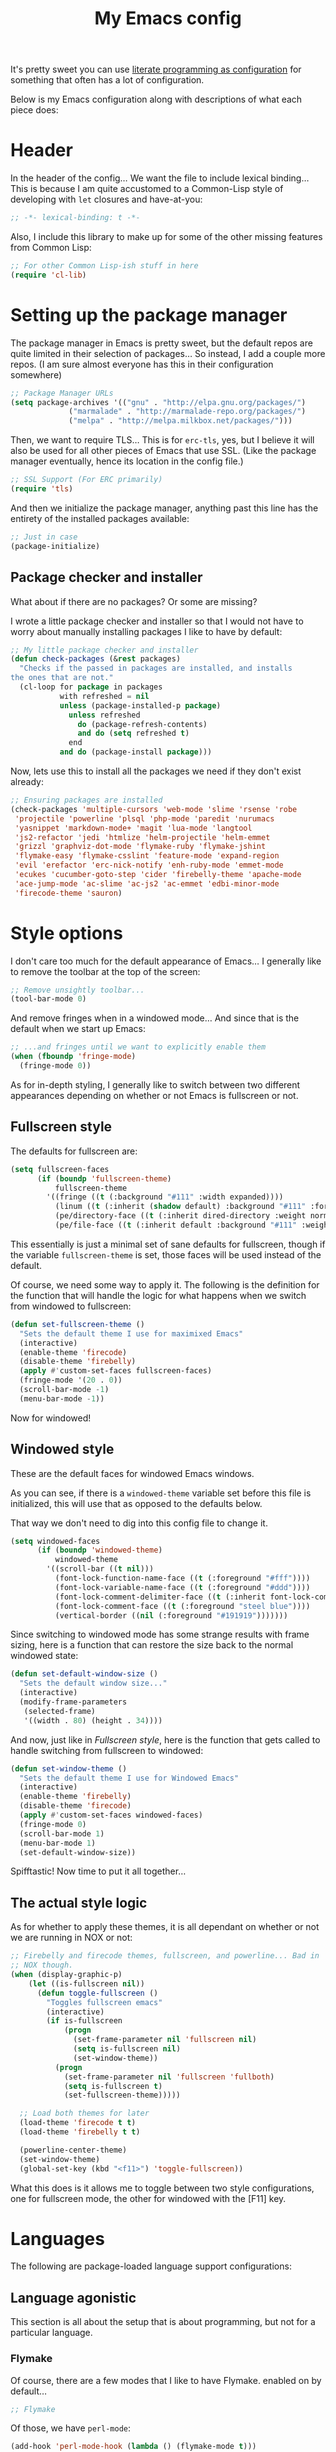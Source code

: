 #+TITLE:My Emacs config
#+STARTUP: hidestars

It's pretty sweet you can use [[info:org#Working with source code][literate programming as configuration]]
for something that often has a lot of configuration.

Below is my Emacs configuration along with descriptions of what each
piece does:

* Header
In the header of the config... We want the file to include lexical
binding... This is because I am quite accustomed to a Common-Lisp
style of developing with =let= closures and have-at-you:
#+BEGIN_SRC emacs-lisp :tangle yes :eval no :padline no
  ;; -*- lexical-binding: t -*-
#+END_SRC

Also, I include this library to make up for some of the other missing
features from Common Lisp:
#+BEGIN_SRC emacs-lisp :tangle yes
  ;; For other Common Lisp-ish stuff in here
  (require 'cl-lib)
#+END_SRC


* Setting up the package manager
The package manager in Emacs is pretty sweet, but the default repos
are quite limited in their selection of packages... So instead, I add
a couple more repos. (I am sure almost everyone has this in their
configuration somewhere)
#+BEGIN_SRC emacs-lisp :tangle yes
  ;; Package Manager URLs
  (setq package-archives '(("gnu" . "http://elpa.gnu.org/packages/")
               ("marmalade" . "http://marmalade-repo.org/packages/")
               ("melpa" . "http://melpa.milkbox.net/packages/")))
#+END_SRC

Then, we want to require TLS... This is for =erc-tls=, yes, but I
believe it will also be used for all other pieces of Emacs that use
SSL. (Like the package manager eventually, hence its location in the
config file.)
#+BEGIN_SRC emacs-lisp :tangle yes
  ;; SSL Support (For ERC primarily)
  (require 'tls)
#+END_SRC

And then we initialize the package manager, anything past this line
has the entirety of the installed packages available:
#+BEGIN_SRC emacs-lisp :tangle yes
  ;; Just in case
  (package-initialize)
#+END_SRC

** Package checker and installer
What about if there are no packages? Or some are missing?

I wrote a little package checker and installer so that I would not
have to worry about manually installing packages I like to have by
default:
#+BEGIN_SRC emacs-lisp :tangle yes
  ;; My little package checker and installer
  (defun check-packages (&rest packages)
    "Checks if the passed in packages are installed, and installs
  the ones that are not."
    (cl-loop for package in packages
             with refreshed = nil
             unless (package-installed-p package)
               unless refreshed
                 do (package-refresh-contents)
                 and do (setq refreshed t)
               end
             and do (package-install package)))
#+END_SRC

Now, lets use this to install all the packages we need if they don't
exist already:
#+BEGIN_SRC emacs-lisp :tangle yes
  ;; Ensuring packages are installed
  (check-packages 'multiple-cursors 'web-mode 'slime 'rsense 'robe
   'projectile 'powerline 'plsql 'php-mode 'paredit 'nurumacs
   'yasnippet 'markdown-mode+ 'magit 'lua-mode 'langtool
   'js2-refactor 'jedi 'htmlize 'helm-projectile 'helm-emmet
   'grizzl 'graphviz-dot-mode 'flymake-ruby 'flymake-jshint
   'flymake-easy 'flymake-csslint 'feature-mode 'expand-region
   'evil 'erefactor 'erc-nick-notify 'enh-ruby-mode 'emmet-mode
   'ecukes 'cucumber-goto-step 'cider 'firebelly-theme 'apache-mode
   'ace-jump-mode 'ac-slime 'ac-js2 'ac-emmet 'edbi-minor-mode
   'firecode-theme 'sauron)
#+END_SRC


* Style options
I don't care too much for the default appearance of Emacs... I
generally like to remove the toolbar at the top of the screen:

#+BEGIN_SRC emacs-lisp :tangle yes
  ;; Remove unsightly toolbar...
  (tool-bar-mode 0)
#+END_SRC

And remove fringes when in a windowed mode... And since that is the
default when we start up Emacs:

#+BEGIN_SRC emacs-lisp :tangle yes
  ;; ...and fringes until we want to explicitly enable them
  (when (fboundp 'fringe-mode)
    (fringe-mode 0))
#+END_SRC

As for in-depth styling, I generally like to switch between two
different appearances depending on whether or not Emacs is fullscreen
or not.

** Fullscreen style
The defaults for fullscreen are:
#+BEGIN_SRC emacs-lisp :tangle yes
  (setq fullscreen-faces
        (if (boundp 'fullscreen-theme)
            fullscreen-theme
          '((fringe ((t (:background "#111" :width expanded))))
            (linum ((t (:inherit (shadow default) :background "#111" :foreground "#e0e0e0"))) t)
            (pe/directory-face ((t (:inherit dired-directory :weight normal :height 0.9))) t)
            (pe/file-face ((t (:inherit default :background "#111" :weight normal :height 0.9))) t))))
#+END_SRC

This essentially is just a minimal set of sane defaults for
fullscreen, though if the variable =fullscreen-theme= is set, those
faces will be used instead of the default.

Of course, we need some way to apply it. The following is the
definition for the function that will handle the logic for what
happens when we switch from windowed to fullscreen:
#+BEGIN_SRC emacs-lisp :tangle yes
  (defun set-fullscreen-theme ()
    "Sets the default theme I use for maximixed Emacs"
    (interactive)
    (enable-theme 'firecode)
    (disable-theme 'firebelly)
    (apply #'custom-set-faces fullscreen-faces)
    (fringe-mode '(20 . 0))
    (scroll-bar-mode -1)
    (menu-bar-mode -1))
#+END_SRC

Now for windowed!

** Windowed style
These are the default faces for windowed Emacs windows.

As you can see, if there is a =windowed-theme= variable set before
this file is initialized, this will use that as opposed to the
defaults below.

That way we don't need to dig into this config file to change it.
#+BEGIN_SRC emacs-lisp :tangle yes
  (setq windowed-faces
        (if (boundp 'windowed-theme)
            windowed-theme
          '((scroll-bar ((t nil)))
            (font-lock-function-name-face ((t (:foreground "#fff"))))
            (font-lock-variable-name-face ((t (:foreground "#ddd"))))
            (font-lock-comment-delimiter-face ((t (:inherit font-lock-comment-face :foreground "steel blue"))))
            (font-lock-comment-face ((t (:foreground "steel blue"))))
            (vertical-border ((nil (:foreground "#191919")))))))
#+END_SRC

Since switching to windowed mode has some strange results with frame
sizing, here is a function that can restore the size back to the
normal windowed state:
#+BEGIN_SRC emacs-lisp :tangle yes
  (defun set-default-window-size ()
    "Sets the default window size..."
    (interactive)
    (modify-frame-parameters
     (selected-frame)
     '((width . 80) (height . 34))))
#+END_SRC

And now, just like in [[Fullscreen style]], here is the function that gets
called to handle switching from fullscreen to windowed:

#+BEGIN_SRC emacs-lisp :tangle yes
  (defun set-window-theme ()
    "Sets the default theme I use for Windowed Emacs"
    (interactive)
    (enable-theme 'firebelly)
    (disable-theme 'firecode)
    (apply #'custom-set-faces windowed-faces)
    (fringe-mode 0)
    (scroll-bar-mode 1)
    (menu-bar-mode 1)
    (set-default-window-size))
#+END_SRC

Spifftastic! Now time to put it all together...

** The actual style logic
As for whether to apply these themes, it is all dependant on whether
or not we are running in NOX or not:
#+BEGIN_SRC emacs-lisp :tangle yes
  ;; Firebelly and firecode themes, fullscreen, and powerline... Bad in
  ;; NOX though.
  (when (display-graphic-p)
      (let ((is-fullscreen nil))
        (defun toggle-fullscreen ()
          "Toggles fullscreen emacs"
          (interactive)
          (if is-fullscreen
              (progn
                (set-frame-parameter nil 'fullscreen nil)
                (setq is-fullscreen nil)
                (set-window-theme))
            (progn
              (set-frame-parameter nil 'fullscreen 'fullboth)
              (setq is-fullscreen t)
              (set-fullscreen-theme)))))

    ;; Load both themes for later
    (load-theme 'firecode t t)
    (load-theme 'firebelly t t)

    (powerline-center-theme)
    (set-window-theme)
    (global-set-key (kbd "<f11>") 'toggle-fullscreen))
#+END_SRC

What this does is it allows me to toggle between two style
configurations, one for fullscreen mode, the other for windowed with
the [F11] key.


* Languages
The following are package-loaded language support configurations:

** Language agonistic
This section is all about the setup that is about programming, but not
for a particular language.

*** Flymake
Of course, there are a few modes that I like to have Flymake.
enabled on by default...
#+BEGIN_SRC emacs-lisp :tangle yes :eval no
  ;; Flymake
#+END_SRC

Of those, we have =perl-mode=:
#+BEGIN_SRC emacs-lisp :tangle yes :padline no
  (add-hook 'perl-mode-hook (lambda () (flymake-mode t)))
#+END_SRC

And =php-mode=:
#+BEGIN_SRC emacs-lisp :tangle yes :padline no
  (add-hook 'php-mode-hook (lambda () (flymake-mode t)))
#+END_SRC

*** Autocomplete
Autocomplete is magnificent. I will have it enabled for almost every
programming mode in existence.

#+BEGIN_SRC emacs-lisp :tangle yes
  (ac-config-default)
  (add-to-list 'ac-modes 'web-mode)
#+END_SRC

I added =web-mode= to the =ac-modes= list here because I think
=ac-modes= is set when you start =autocomplete= with
=ac-config-default=.

*** Compile
I generally like having a compile command as [F5]:
#+BEGIN_SRC emacs-lisp :tangle yes
  (define-key global-map (kbd "<f5>") 'compile)
#+END_SRC

No, compiling is not always relevant to all languages, but it doubles
as a quick command-line, which is almost always useful.

** C and C++
Emacs' [[info:Semantic][Semantic]] mode is really good at C... I have not tested it
extensively with C++ though.

But with it, we get definition jumping and some quite intelligent
=autocomplete=... So I simply define the jumping keybinding, the
=autocomplete= sources, and add it to both C and C++ modes as hooks:

#+BEGIN_SRC emacs-lisp :tangle yes
  ;; C and C++
  (defun c-modes-hook ()
    (semantic-mode)
    (local-set-key (kbd "s-<f3>") #'semantic-ia-fast-jump)
    (semantic-idle-summary-mode 1)
    (setq ac-sources '(ac-source-semantic-raw
               ac-source-yasnippet)))
  (add-hook 'c-mode-hook 'c-modes-hook)
  (add-hook 'c++-mode-hook 'c-modes-hook)
#+END_SRC

** Clojure
All I do for Clojure is turn on =eldoc-mode=. The rest is handled by
CIDER:


#+BEGIN_SRC emacs-lisp :tangle yes
  ;; CIDER, Clojure
  (add-hook 'cider-mode-hook 'cider-turn-on-eldoc-mode)
#+END_SRC

** Common Lisp
The Common Lisp setup is largely just setting up Slime and Slime's
=autocomplete= source according to [[https://github.com/slime/slime][their Github page]].
#+BEGIN_SRC emacs-lisp :tangle yes
  ;; Common Lisp
  ;; Set your lisp system and, optionally, some contribs Common Lisp
  (setq slime-contribs '(slime-fancy slime-asdf))
  (add-hook 'slime-mode-hook 'set-up-slime-ac)
  (add-hook 'slime-repl-mode-hook 'set-up-slime-ac)
  (add-to-list 'ac-modes 'slime-repl-mode)
#+END_SRC

Nothing really special here.

** ELISP
#+BEGIN_SRC emacs-lisp :tangle yes :eval no
  ;; ELISP
#+END_SRC
My ELISP configuration is largely just setting up =erefactor= and then
adding it to the three ELISP modes.

So first I require the package:
#+BEGIN_SRC emacs-lisp :tangle yes
  (require 'erefactor)
#+END_SRC

Then I define a hook that turns on =erefactor='s scope highlighting,
=eldoc-mode=, and defines a key for to start refactoring:

#+BEGIN_SRC emacs-lisp :tangle yes
  ;; Hook for all ELISP modes
  (defun el-hook ()
    (define-key emacs-lisp-mode-map "\C-c\C-v" erefactor-map)
    (erefactor-lazy-highlight-turn-on)
    (eldoc-mode t))
#+END_SRC

Then I simply assign the function as a hook for all of the ELISP
modes:
#+BEGIN_SRC emacs-lisp :tangle yes
  ;; And assigning to said modes
  (add-hook 'emacs-lisp-mode-hook 'el-hook)
  (add-hook 'lisp-interaction-mode-hook 'el-hook)
  (add-hook 'ielm-mode-hook 'el-hook)
#+END_SRC

** Feature
#+BEGIN_SRC emacs-lisp :tangle yes :eval no
  ;; Feature mode
#+END_SRC

Since I work with [[https://cucumber.io/][Cucumber]] feature files reasonably often, I find it
useful to be able to jump right to the definition of some Cucumber
step I am looking at. I also like Slime's evaluation bindings, so I
emulate those here:
#+BEGIN_SRC emacs-lisp :tangle yes
  (add-hook 'feature-mode-hook
            (lambda ()
              (local-set-key (kbd "C-c C-c") 'feature-verify-scenario-at-pos)
              (local-set-key (kbd "C-c C-k") 'feature-verify-all-scenarios-in-buffer)
              (local-set-key (kbd "<f5>") 'feature-verify-all-scenarios-in-project)
              (local-set-key (kbd "s-<f3>") 'jump-to-cucumber-step)))
#+END_SRC

** HTML, JSP, PHP, and so on...
For most markup-centric web development, I start up =web-mode=:

#+BEGIN_SRC emacs-lisp :tangle yes
  ;; Web Mode for HTML, JSPs, etc...
  (add-to-list 'auto-mode-alist '("\\.[sj]?html?\\'" . web-mode))
  (add-to-list 'auto-mode-alist '("\\.jsp\\'" . web-mode))
  (add-to-list 'auto-mode-alist '("\\.phtml$" . web-mode))
  (add-to-list 'auto-mode-alist '("\\.php[34]?\\'" . web-mode))
  (add-to-list 'auto-mode-alist '("\\.erb$" . web-mode))
  (add-to-list 'auto-mode-alist '("\\.ejs$" . web-mode))
  (setq web-mode-engines-alist  '(("jsp" . "\\.tag\\'")))
#+END_SRC

I also start up [[http://emmet.io/][Emmet]] for =web-mode=, any =sgml-mode= derivative, and
for =css-mode=...

I also have a few other =web-mode= tweaks in the =web-mode-hook= I
define.
#+BEGIN_SRC emacs-lisp :tangle yes
  (defun web-mode-hook ()
    "Hooks for Web mode."
    (setq web-mode-html-offset 2)
    (setq web-mode-css-offset 2)
    (setq web-mode-script-offset 2)
    (emmet-mode 1)
    (setq emmet-indentation 2)
    (toggle-truncate-lines t)
    (yas-minor-mode 1))
  (add-hook 'web-mode-hook 'web-mode-hook)
  (add-hook 'sgml-mode-hook 'ac-emmet-html-setup)
  (add-hook 'css-mode-hook 'ac-emmet-css-setup)
#+END_SRC

** Java
I don't do much Java in Emacs, that generally is the job of Eclipse
because of its super-intelligent support, integration with
everything, and ridiculous debugger capabilities... But when I
do... I only have one real tweak to make:

#+BEGIN_SRC emacs-lisp :tangle yes
  ;; Java
  (add-hook 'java-mode-hook
            (lambda ()
              ;; Because these tend to be a lot longer than 80 width
              ;; and wrapping is ugly.
              (toggle-truncate-lines t)))
#+END_SRC

** JavaScript
#+BEGIN_SRC emacs-lisp :tangle yes :eval no
  ;; JavaScript
#+END_SRC
The support for JavaScript in Emacs is ridiculous. We have an entire
parser in the =js2-mode= package, which is very well-written.

#+BEGIN_SRC emacs-lisp :tangle yes
  (add-to-list 'auto-mode-alist '("\\.js\\'" . js2-mode))
#+END_SRC

And using this parser, we get things like =js2-refactor=, which
allows for advanced automatic refactoring like renaming variables and
extracting code blocks with intelligent attention to scope:

#+BEGIN_SRC emacs-lisp :tangle yes
  (require 'js2-refactor)
#+END_SRC

There is also great =autocomplete= support with =ac-js2=... And that
allows for scope-intelligent jumping to definitions:

#+BEGIN_SRC emacs-lisp :tangle yes
    (add-hook 'js2-mode-hook
          (lambda ()
            (ac-js2-mode)
            (local-set-key (kbd "s-<f3>") #'ac-js2-jump-to-definition)))
#+END_SRC

And even without =js2=, we still have external tools like =jshint=
which are integrated with =flymake=:
#+BEGIN_SRC emacs-lisp :tangle yes
  (require 'flymake-jshint)
#+END_SRC

** Markdown mode
#+BEGIN_SRC emacs-lisp :tangle yes :eval no
  ;; Markdown
#+END_SRC

As of the time of writing, I don't think markdown mode has it set
automagically start for files with the =.md= file extension, so:
#+BEGIN_SRC emacs-lisp :tangle yes
  (add-to-list 'auto-mode-alist '("\\.md$" . markdown-mode))
#+END_SRC

** Python
I don't really write Python, but for the times I do, Jedi is neat:
#+BEGIN_SRC emacs-lisp :tangle yes
  ;; Jedi, for Python sweetness
  (add-hook 'python-mode-hook
            (lambda ()
              (jedi:ac-setup)
              (setq jedi:complete-on-dot t)))
#+END_SRC

** Ruby
#+BEGIN_SRC emacs-lisp :tangle yes :eval no
  ;; Ruby support
#+END_SRC

The default Ruby mode in Emacs is pretty good, partially because it
was [[http://www.slideshare.net/yukihiro_matz/how-emacs-changed-my-life][written by Matz himself.]] But there is still room for improvement:

First off, when =ruby-mode= is loaded, we also want to load
=robe-mode=, which allows for using an interactive Ruby instance for
completion...

#+BEGIN_SRC emacs-lisp :tangle yes
  (add-hook 'ruby-mode-hook 'robe-mode)
#+END_SRC

And for error checking, we use =flymake-ruby=:
#+BEGIN_SRC emacs-lisp :tangle yes
  (add-hook 'ruby-mode-hook 'flymake-ruby-load)
#+END_SRC

There is an Enhanced Ruby Mode =enh-ruby=, though it is a bit finicky
currently, so I don't load it by default... But for the times I do
use it, I have defined this hook to configure it to use =robe-mode=
like normal Ruby mode and set up a bunch of =autocomplete= sources
for code assist:
#+BEGIN_SRC emacs-lisp :tangle yes
  (add-hook 'enh-ruby-mode-hook
            (lambda ()
              (robe-mode)
              (add-to-list 'ac-sources 'ac-source-robe)
              (add-to-list 'ac-sources 'ac-source-rsense-method)
              (add-to-list 'ac-sources 'ac-source-rsense-constant)))
#+END_SRC

** SQL
Emacs seems to fail at escaping backslashes in SQL files... So I have
slightly modified the syntax entry for the backslash character in SQL
files so it acts like a proper escape:
#+BEGIN_SRC emacs-lisp :tangle yes
  ;; SQL, fix buffer escaping
  (add-hook 'sql-mode-hook
            (lambda ()
              (modify-syntax-entry ?\\ "\\" sql-mode-syntax-table)))
#+END_SRC


* Utility
The following are things that are nice to have set up during normal
Emacs usage, but aren't for any type of task in particular.

** Sauron
#+BEGIN_SRC emacs-lisp :tangle yes :eval no
  ;; Supremely useful monitor -- Sauron
#+END_SRC

The all-seeing eye, Sauron is quite useful, though I want to add some
functionality to the modeline with it, so I make higher-priority
messages set a variable: =sauron-alert=:

#+BEGIN_SRC emacs-lisp :tangle yes
  (add-hook 'sauron-event-added-functions
            (lambda (what priority message &optional event)
              (when (<= 4 priority)
                (setq sauron-alert t))))
#+END_SRC

The above means you can do something like the following:
#+BEGIN_SRC emacs-lisp :tangle no
  (when (boundp 'sauron-alert)
    "Code goes here for when Suaron sees something, yo.")
#+END_SRC

And of course, to set it back to nothingness:
#+BEGIN_SRC emacs-lisp :tangle no
  (makunbound 'sauron-alert)
#+END_SRC

I actually use this in the modeline and have the modeline use the
following function to generate a spooky eye that notifies me if Sauron
has seen something of interest with clickable text to bring me to the
Sauron buffer:
#+BEGIN_SRC emacs-lisp :tangle no
  (defun make-sauron-text ()
    "Creates a clickable Sauron text that switches to the Sauron
  buffer."
    (let ((map (make-keymap)))
      (define-key map [follow-link]
        (lambda (pos)
          (makunbound 'sauron-alert)
          (switch-to-buffer "*Sauron*")))
      (propertize " 0"
                  'keymap map
                  'face 'compilation-error
                  'help-echo "Sauron has seen something"
                  'pointer 'hand)))
#+END_SRC

And because I get notified of high-priority events normally with the
above, I have no need for Sauron to be its own frame:
#+BEGIN_SRC emacs-lisp :tangle yes
  (setq sauron-separate-frame nil)
#+END_SRC

** Expand Region
Expand Region is a very handy package for selecting arbitrary blocks
of text, be it code or whatever.

#+BEGIN_SRC emacs-lisp :tangle yes
  ;; Expand region
  (require 'expand-region)
  (global-set-key (kbd "s-SPC") 'er/expand-region)
  (global-set-key (kbd "s-S-SPC") 'er/contract-region)
#+END_SRC

** Multiple Cursors
From the famous [[https://www.youtube.com/watch?v=jNa3axo40qM][Emacs Rocks video]] where it was introduced to the
masses, my configuration for this super-handy mode is as follows (Just
keybindings):

#+BEGIN_SRC emacs-lisp :tangle yes
  ;; Multiple-cursors
  (require 'multiple-cursors)
  (global-set-key (kbd "s-s") 'mc/mark-next-like-this)
  (global-set-key (kbd "C-s-s") 'mc/mark-all-like-this)
  (global-set-key (kbd "M-s-s") 'mc/mark-next-symbol-like-this)
  (global-set-key (kbd "s-S") 'mc/mark-sgml-tag-pair)
#+END_SRC

** Projectile
Another really handy usability mode: Projectile!

I use Projectile with Helm to browse to files in the current (Or any)
project really fast:
#+BEGIN_SRC emacs-lisp :tangle yes
  ;; Projectile
  (require 'grizzl)
  (setq projectile-enable-caching t)
  (setq projectile-completion-system 'grizzl)
  (global-set-key (kbd "s-f") 'helm-projectile)
  (global-set-key (kbd "C-s-f") 'helm-projectile-all)
#+END_SRC

And since I want to enable Projectile everywhere, because jumping
between files fast is very handy:
#+BEGIN_SRC emacs-lisp :tangle yes
  ;; Enable projectile
  (projectile-global-mode)
#+END_SRC

** Ace jump mode
=ace-jump-mode= is very handy for navigation regardless of mode, so:

#+BEGIN_SRC emacs-lisp :tangle yes
  (define-key global-map (kbd "s-/") 'ace-jump-mode)
  (define-key global-map (kbd "s-?") 'ace-jump-char-mode)
#+END_SRC

** Show parenthesis mode
To my knowledge, there is not a single mode where this minor mode
isn't helpful or mildly amusing.

#+BEGIN_SRC emacs-lisp :tangle yes
  (show-paren-mode)
#+END_SRC


* Org Mode
Org mode deserves a section for itself because it is just that
important.

My Org mode setup includes support for spell checking, grammar
checking, tangling source files from Org mode, =auto-fill=, and syntax
coloring:

#+BEGIN_SRC emacs-lisp :tangle yes
  ;; Org mode
  (require 'org-install)
  (require 'ob-tangle)
  (add-hook
   'org-mode-hook
   (lambda ()
     (progn
       (flyspell-mode t)
       (auto-fill-mode t)
       (setq-default indent-tabs-mode nil)
       (setq org-src-fontify-natively t)
       (setq org-export-latex-listings 'minted)

       ;; LanguageTool setup
       (require 'langtool))))
#+END_SRC

Nothing too crazy, because most of Org's default configuration is
pretty sweet.


* Variables
#+BEGIN_SRC emacs-lisp :tangle yes :eval no
  ;;;; Variables
#+END_SRC
There are some variables that I want to =setq= because I don't want
to have to customize them from their defaults.

** Lock Files
I really don't like Emacs lockfiles... They are annoying and mess up
an otherwise clean folder:
#+BEGIN_SRC emacs-lisp :tangle yes
  (setq create-lockfiles nil) ;; Nasty at times
#+END_SRC

** Tabs vs Spaces: The endless war
I am on the spaces side, because tab width screws up formatting
hardcore on things like Github if you want to do granular spacing and
their tabs are different from yours:
#+BEGIN_SRC emacs-lisp :tangle yes
  (setq-default indent-tabs-mode nil) ;; Screws up in other editors and Github
#+END_SRC

Come at me bro.

** Auto-backup config
Stolen from [[http://emacswiki.org/emacs/BackupDirectory][here]]... Very useful to have backup files not mess up the
current folder, and yet still exist:
#+BEGIN_SRC emacs-lisp :tangle yes
  ;; Auto-backups
  (setq backup-by-copying t      ; don't clobber symlinks
        backup-directory-alist
        '(("." . "~/.saves"))    ; don't litter my fs tree
        delete-old-versions t
        kept-new-versions 6
        kept-old-versions 2
        version-control t)       ; use versioned backups
  (setq backup-directory-alist `((".*" . ,temporary-file-directory)))
  (setq auto-save-file-name-transforms `((".*" ,temporary-file-directory t)))
#+END_SRC


* Aliases
Aliases to replace one piece of functionality with another is
super-handy.

** Yes and No questions
Having to type "yes" is annoying when I just want to do something
simple... So, I alias =yes-or-no-p= to the single-keystroke
equivalent:

#+BEGIN_SRC emacs-lisp :tangle yes
  ;; Make boolean questions less annoying
  (defalias 'yes-or-no-p 'y-or-n-p)
#+END_SRC

** New windows? No thanks.
#+BEGIN_SRC emacs-lisp :tangle yes
  ;; Stop creating new windows! Reuse the same one as much as you can.
  (defalias 'pop-to-buffer 'switch-to-buffer)
#+END_SRC


* Hooks
Hooks! A few small tweaks to suit my work style.

#+BEGIN_SRC emacs-lisp :tangle yes :eval no
  ;;;; Hooks
#+END_SRC

First of all, I dislike having messy whitespace in the files I am
working with, so I am sure to delete trailing whitespace whenever I
save a file... (This might become a problem sometime down the line,
but so far everything is good.)

#+BEGIN_SRC emacs-lisp :tangle yes
  (add-hook 'before-save-hook 'delete-trailing-whitespace)
#+END_SRC


* Metadata                                                         :noexport:
#  LocalWords:  elisp LocalWords Flymake padline modeline hidestars
#  LocalWords:  config http TLS tls alist Matz JSPs langtool
#  LocalWords:  Spifftastic Autocomplete
